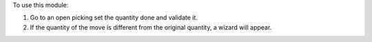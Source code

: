 To use this module:

#. Go to an open picking set the quantity done and validate it.
#. If the quantity of the move is different from the original quantity, a wizard will appear.
